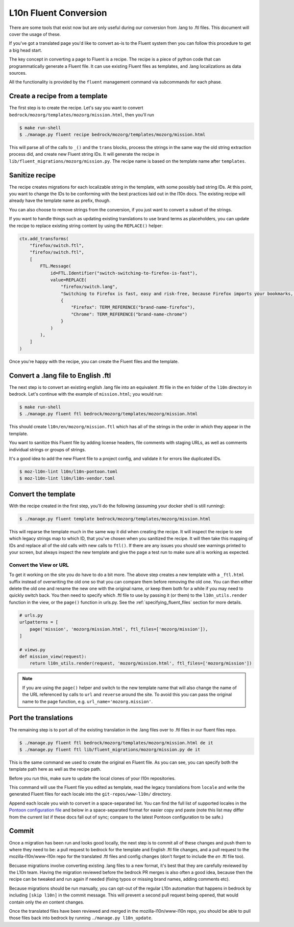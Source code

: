 .. This Source Code Form is subject to the terms of the Mozilla Public
.. License, v. 2.0. If a copy of the MPL was not distributed with this
.. file, You can obtain one at http://mozilla.org/MPL/2.0/.

.. _fluent:

======================
L10n Fluent Conversion
======================

There are some tools that exist now but are only useful during our conversion
from .lang to .ftl files. This document will cover the usage of these.

If you've got a translated page you'd like to convert as-is to the Fluent system
then you can follow this procedure to get a big head start.

The key concept in converting a page to Fluent is a recipe. The recipe is a
piece of python code that can programmatically generate a Fluent file. It can
use existing Fluent files as templates, and .lang localizations as data sources.

All the functionality is provided by the ``fluent`` management command via
subcommands for each phase.

Create a recipe from a template
===============================

The first step is to create the recipe. Let's say you want to convert
``bedrock/mozorg/templates/mozorg/mission.html``, then you'll run


.. code-block:: bash

    $ make run-shell
    $ ./manage.py fluent recipe bedrock/mozorg/templates/mozorg/mission.html

This will parse all of the calls to ``_()`` and the ``trans`` blocks, process the strings in the
same way the old string extraction process did, and create new Fluent string IDs.
It will generate the recipe in ``lib/fluent_migrations/mozorg/mission.py``. The recipe name is based
on the template name after ``templates``.

Sanitize recipe
===============

The recipe creates migrations for each localizable string in the template,
with some possibly bad string IDs. At this point, you want to change
the IDs to be conforming with the best practices laid out in the l10n docs.
The existing recipe will already have the template name as prefix, though.

You can also choose to remove strings from the conversion, if you just
want to convert a subset of the strings.

If you want to handle things such as updating existing translations to use
brand terms as placeholders, you can update the recipe to replace existing
string content by using the ``REPLACE()`` helper:

.. code-block:: python

    ctx.add_transforms(
        "firefox/switch.ftl",
        "firefox/switch.ftl",
        [
            FTL.Message(
                id=FTL.Identifier("switch-switching-to-firefox-is-fast"),
                value=REPLACE(
                    "firefox/switch.lang",
                    "Switching to Firefox is fast, easy and risk-free, because Firefox imports your bookmarks, autofills, passwords and preferences from Chrome.",
                    {
                        "Firefox": TERM_REFERENCE("brand-name-firefox"),
                        "Chrome": TERM_REFERENCE("brand-name-chrome")
                    }
                )
            ),
        ]
    )

Once you're happy with the recipe, you can create the Fluent files and the template.

Convert a .lang file to English .ftl
====================================

The next step is to convert an existing english .lang file into an equivalent
.ftl file in the ``en`` folder of the ``l10n`` directory in bedrock. Let's
continue with the example of ``mission.html``; you would run:

.. code-block:: bash

    $ make run-shell
    $ ./manage.py fluent ftl bedrock/mozorg/templates/mozorg/mission.html

This should create ``l10n/en/mozorg/mission.ftl`` which has all of the strings
in the order in which they appear in the template.

You want to sanitize this Fluent file by adding license headers, file comments
with staging URLs, as well as comments individual strings or groups of strings.

It's a good idea to add the new Fluent file to a project config, and validate
it for errors like duplicated IDs.

.. code-block:: bash

   $ moz-l10n-lint l10n/l10n-pontoon.toml
   $ moz-l10n-lint l10n/l10n-vendor.toml

Convert the template
====================

With the recipe created in the first step, you'll do the following
(assuming your docker shell is still running):

.. code-block:: bash

    $ ./manage.py fluent template bedrock/mozorg/templates/mozorg/mission.html

This will reparse the template much in the same way it did when creating the recipe.
It will inspect the recipe to see which legacy strings map to which ID, that you've
chosen when you sanitized the recipe. It will then take this mapping of IDs and replace all of the old calls with new calls to ``ftl()``.
If there are any issues you should see warnings printed to your screen, but always inspect the new
template and give the page a test run to make sure all is working as expected.

Convert the View or URL
-----------------------

To get it working on the site you do have to do a bit more. The above step creates a new template
with a ``_ftl.html`` suffix instead of overwriting the old one so that you can compare them before
removing the old one. You can then either delete the old one and rename the new one with the original
name, or keep them both for a while if you may need to quickly switch back. You then need to specify
which .ftl file to use by passing it (or them) to the ``l10n_utils.render`` function in the view,
or the ``page()`` function in urls.py. See the :ref:`specifying_fluent_files` section for more details.

.. code-block:: python

    # urls.py
    urlpatterns = [
        page('mission', 'mozorg/mission.html', ftl_files=['mozorg/mission']),
    ]

    # views.py
    def mission_view(request):
        return l10n_utils.render(request, 'mozorg/mission.html', ftl_files=['mozorg/mission'])

.. note::

    If you are using the ``page()`` helper and switch to the new template name that will also change
    the name of the URL referenced by calls to ``url`` and ``reverse`` around the site. To avoid this
    you can pass the original name to the page function, e.g. ``url_name='mozorg.mission'``.

Port the translations
=====================

The remaining step is to port all of the existing translation in the .lang files over to .ftl
files in our fluent files repo.

.. code-block:: bash

    $ ./manage.py fluent ftl bedrock/mozorg/templates/mozorg/mission.html de it
    $ ./manage.py fluent ftl lib/fluent_migrations/mozorg/mission.py de it

This is the same command we used to create the original ``en`` Fluent file.
As you can see, you can specify both the template path here as well as the
recipe path.

Before you run this, make sure to update the local clones of your l10n repositories.

This command will use the Fluent file you edited as template, read the legacy translations
from ``locale`` and write the generated Fluent files for each locale into the ``git-repos/www-l10n/`` directory.

Append each locale you wish to convert in a space-separated list. You can find the full
list of supported locales in the `Pontoon configuration file`_ and below in a space-separated
format for easier copy and paste (note this list may differ from the current list if these
docs fall out of sync; compare to the latest Pontoon configuration to be safe.)

.. code-block:: text
    ach af am an ar ast az azz be bg bn br bs ca cak crh cs cy da de dsb el en-CA en-GB eo es-AR es-CL es-ES es-MX et eu fa ff fi fr fy-NL ga-IE gd gl gn gu-IN he hi-IN hr hsb hto hu hy-AM ia id is it ja ka kab kk km kn ko lij lo lt ltg lv mk ml mr ms my nb-NO ne-NP nl nn-NO nv oc pa-IN pai pbb pl pt-BR pt-PT qvi rm ro ru si sk sl son sq sr sv-SE sw ta te th tl tr trs uk ur uz vi wo xh zam zh-CN zh-TW zu

.. _Pontoon configuration file: https://github.com/mozilla/bedrock/blob/master/l10n/configs/pontoon.toml

Commit
======

Once a migration has been run and looks good locally, the next step is to commit all
of these changes and push them to where they need to be: a pull request to bedrock for
the template and English .ftl file changes, and a pull request to the mozilla-l10n/www-l10n
repo for the translated .ftl files and config changes (don't forget to include the `en`
.ftl file too).

Becuase migrations involve converting existing .lang files to a new format, it's best that
they are carefully reviewed by the L10n team. Having the migration reviewed before the
bedrock PR merges is also often a good idea, because then the recipe can be tweaked and
run again if needed (fixing typos or missing brand names, adding comments etc).

Because migrations should be run manually, you can opt-out of the regular L10n automation
that happens in bedrock by including ``[skip l10n]`` in the commit message. This will prevent
a second pull request being opened, that would contain only the `en` content changes.

Once the translated files have been reviewed and merged in the mozilla-l10n/www-l10n repo,
you should be able to pull those files back into bedrock by running ``./manage.py l10n_update``.
